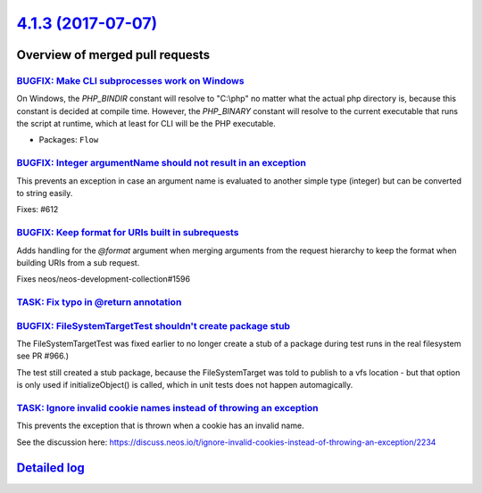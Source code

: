 `4.1.3 (2017-07-07) <https://github.com/neos/flow-development-collection/releases/tag/4.1.3>`_
==============================================================================================

Overview of merged pull requests
~~~~~~~~~~~~~~~~~~~~~~~~~~~~~~~~

`BUGFIX: Make CLI subprocesses work on Windows <https://github.com/neos/flow-development-collection/pull/1010>`_
----------------------------------------------------------------------------------------------------------------

On Windows, the `PHP_BINDIR` constant will resolve to "C:\\php" no matter what the actual php directory is, because this constant is decided at compile time. However, the `PHP_BINARY` constant will resolve to the current executable that runs the script at runtime, which at least for CLI will be the PHP executable.

* Packages: ``Flow``

`BUGFIX: Integer argumentName should not result in an exception <https://github.com/neos/flow-development-collection/pull/954>`_
--------------------------------------------------------------------------------------------------------------------------------

This prevents an exception in case an argument name is evaluated to
another simple type (integer) but can be converted to string easily.

Fixes: #612

`BUGFIX: Keep format for URIs built in subrequests <https://github.com/neos/flow-development-collection/pull/985>`_
-------------------------------------------------------------------------------------------------------------------

Adds handling for the `@format` argument when merging arguments
from the request hierarchy to keep the format when building
URIs from a sub request.

Fixes neos/neos-development-collection#1596

`TASK: Fix typo in @return annotation <https://github.com/neos/flow-development-collection/pull/1006>`_
-------------------------------------------------------------------------------------------------------

`BUGFIX: FileSystemTargetTest shouldn't create package stub <https://github.com/neos/flow-development-collection/pull/1005>`_
-----------------------------------------------------------------------------------------------------------------------------

The FileSystemTargetTest was fixed earlier to no longer create a stub
of a package during test runs in the real filesystem see PR #966.)

The test still created a stub package, because the FileSystemTarget
was told to publish to a vfs location - but that option is only used
if initializeObject() is called, which in unit tests does not happen
automagically.

`TASK: Ignore invalid cookie names instead of throwing an exception <https://github.com/neos/flow-development-collection/pull/971>`_
------------------------------------------------------------------------------------------------------------------------------------

This prevents the exception that is thrown when a cookie has an invalid name.

See the discussion here: https://discuss.neos.io/t/ignore-invalid-cookies-instead-of-throwing-an-exception/2234

`Detailed log <https://github.com/neos/flow-development-collection/compare/4.1.2...4.1.3>`_
~~~~~~~~~~~~~~~~~~~~~~~~~~~~~~~~~~~~~~~~~~~~~~~~~~~~~~~~~~~~~~~~~~~~~~~~~~~~~~~~~~~~~~~~~~~
